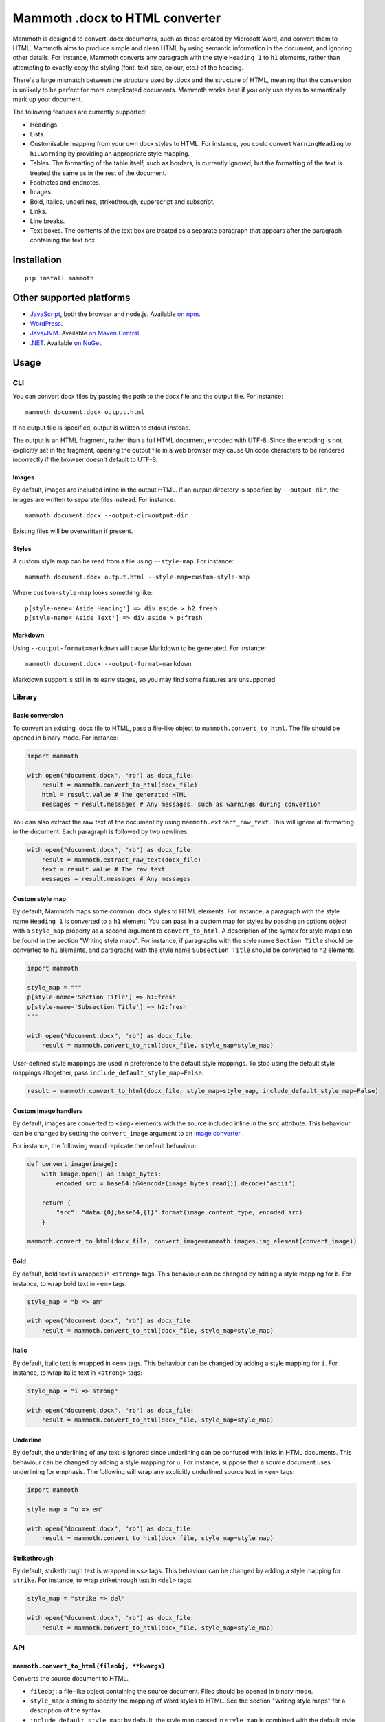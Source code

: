 Mammoth .docx to HTML converter
===============================

Mammoth is designed to convert .docx documents, such as those created by
Microsoft Word, and convert them to HTML. Mammoth aims to produce simple
and clean HTML by using semantic information in the document, and
ignoring other details. For instance, Mammoth converts any paragraph
with the style ``Heading 1`` to ``h1`` elements, rather than attempting
to exactly copy the styling (font, text size, colour, etc.) of the
heading.

There's a large mismatch between the structure used by .docx and the
structure of HTML, meaning that the conversion is unlikely to be perfect
for more complicated documents. Mammoth works best if you only use
styles to semantically mark up your document.

The following features are currently supported:

-  Headings.

-  Lists.

-  Customisable mapping from your own docx styles to HTML. For instance,
   you could convert ``WarningHeading`` to ``h1.warning`` by providing
   an appropriate style mapping.

-  Tables. The formatting of the table itself, such as borders, is
   currently ignored, but the formatting of the text is treated the same
   as in the rest of the document.

-  Footnotes and endnotes.

-  Images.

-  Bold, italics, underlines, strikethrough, superscript and subscript.

-  Links.

-  Line breaks.

-  Text boxes. The contents of the text box are treated as a separate
   paragraph that appears after the paragraph containing the text box.

Installation
------------

::

    pip install mammoth

Other supported platforms
-------------------------

-  `JavaScript <https://github.com/mwilliamson/mammoth.js>`__, both the
   browser and node.js. Available `on
   npm <https://www.npmjs.com/package/mammoth>`__.

-  `WordPress <https://wordpress.org/plugins/mammoth-docx-converter/>`__.

-  `Java/JVM <https://github.com/mwilliamson/java-mammoth>`__. Available
   `on Maven
   Central <http://search.maven.org/#search|ga|1|g%3A%22org.zwobble.mammoth%22%20AND%20a%3A%22mammoth%22>`__.

-  `.NET <https://github.com/mwilliamson/dotnet-mammoth>`__. Available
   `on NuGet <https://www.nuget.org/packages/Mammoth/>`__.

Usage
-----

CLI
~~~

You can convert docx files by passing the path to the docx file and the
output file. For instance:

::

    mammoth document.docx output.html

If no output file is specified, output is written to stdout instead.

The output is an HTML fragment, rather than a full HTML document,
encoded with UTF-8. Since the encoding is not explicitly set in the
fragment, opening the output file in a web browser may cause Unicode
characters to be rendered incorrectly if the browser doesn't default to
UTF-8.

Images
^^^^^^

By default, images are included inline in the output HTML. If an output
directory is specified by ``--output-dir``, the images are written to
separate files instead. For instance:

::

    mammoth document.docx --output-dir=output-dir

Existing files will be overwritten if present.

Styles
^^^^^^

A custom style map can be read from a file using ``--style-map``. For
instance:

::

    mammoth document.docx output.html --style-map=custom-style-map

Where ``custom-style-map`` looks something like:

::

    p[style-name='Aside Heading'] => div.aside > h2:fresh
    p[style-name='Aside Text'] => div.aside > p:fresh

Markdown
^^^^^^^^

Using ``--output-format=markdown`` will cause Markdown to be generated.
For instance:

::

    mammoth document.docx --output-format=markdown

Markdown support is still in its early stages, so you may find some
features are unsupported.

Library
~~~~~~~

Basic conversion
^^^^^^^^^^^^^^^^

To convert an existing .docx file to HTML, pass a file-like object to
``mammoth.convert_to_html``. The file should be opened in binary mode.
For instance:

.. code:: python

    import mammoth

    with open("document.docx", "rb") as docx_file:
        result = mammoth.convert_to_html(docx_file)
        html = result.value # The generated HTML
        messages = result.messages # Any messages, such as warnings during conversion

You can also extract the raw text of the document by using
``mammoth.extract_raw_text``. This will ignore all formatting in the
document. Each paragraph is followed by two newlines.

.. code:: python

    with open("document.docx", "rb") as docx_file:
        result = mammoth.extract_raw_text(docx_file)
        text = result.value # The raw text
        messages = result.messages # Any messages

Custom style map
^^^^^^^^^^^^^^^^

By default, Mammoth maps some common .docx styles to HTML elements. For
instance, a paragraph with the style name ``Heading 1`` is converted to
a ``h1`` element. You can pass in a custom map for styles by passing an
options object with a ``style_map`` property as a second argument to
``convert_to_html``. A description of the syntax for style maps can be
found in the section "Writing style maps". For instance, if paragraphs
with the style name ``Section Title`` should be converted to ``h1``
elements, and paragraphs with the style name ``Subsection Title`` should
be converted to ``h2`` elements:

.. code:: python

    import mammoth

    style_map = """
    p[style-name='Section Title'] => h1:fresh
    p[style-name='Subsection Title'] => h2:fresh
    """

    with open("document.docx", "rb") as docx_file:
        result = mammoth.convert_to_html(docx_file, style_map=style_map)

User-defined style mappings are used in preference to the default style
mappings. To stop using the default style mappings altogether, pass
``include_default_style_map=False``:

.. code:: python

    result = mammoth.convert_to_html(docx_file, style_map=style_map, include_default_style_map=False)

Custom image handlers
^^^^^^^^^^^^^^^^^^^^^

By default, images are converted to ``<img>`` elements with the source
included inline in the ``src`` attribute. This behaviour can be changed
by setting the ``convert_image`` argument to an `image
converter <#image-converters>`__ .

For instance, the following would replicate the default behaviour:

.. code:: python

    def convert_image(image):
        with image.open() as image_bytes:
            encoded_src = base64.b64encode(image_bytes.read()).decode("ascii")

        return {
            "src": "data:{0};base64,{1}".format(image.content_type, encoded_src)
        }

    mammoth.convert_to_html(docx_file, convert_image=mammoth.images.img_element(convert_image))

Bold
^^^^

By default, bold text is wrapped in ``<strong>`` tags. This behaviour
can be changed by adding a style mapping for ``b``. For instance, to
wrap bold text in ``<em>`` tags:

.. code:: python

    style_map = "b => em"

    with open("document.docx", "rb") as docx_file:
        result = mammoth.convert_to_html(docx_file, style_map=style_map)

Italic
^^^^^^

By default, italic text is wrapped in ``<em>`` tags. This behaviour can
be changed by adding a style mapping for ``i``. For instance, to wrap
italic text in ``<strong>`` tags:

.. code:: python

    style_map = "i => strong"

    with open("document.docx", "rb") as docx_file:
        result = mammoth.convert_to_html(docx_file, style_map=style_map)

Underline
^^^^^^^^^

By default, the underlining of any text is ignored since underlining can
be confused with links in HTML documents. This behaviour can be changed
by adding a style mapping for ``u``. For instance, suppose that a source
document uses underlining for emphasis. The following will wrap any
explicitly underlined source text in ``<em>`` tags:

.. code:: python

    import mammoth

    style_map = "u => em"

    with open("document.docx", "rb") as docx_file:
        result = mammoth.convert_to_html(docx_file, style_map=style_map)

Strikethrough
^^^^^^^^^^^^^

By default, strikethrough text is wrapped in ``<s>`` tags. This
behaviour can be changed by adding a style mapping for ``strike``. For
instance, to wrap strikethrough text in ``<del>`` tags:

.. code:: python

    style_map = "strike => del"

    with open("document.docx", "rb") as docx_file:
        result = mammoth.convert_to_html(docx_file, style_map=style_map)

API
~~~

``mammoth.convert_to_html(fileobj, **kwargs)``
^^^^^^^^^^^^^^^^^^^^^^^^^^^^^^^^^^^^^^^^^^^^^^

Converts the source document to HTML.

-  ``fileobj``: a file-like object containing the source document. Files
   should be opened in binary mode.

-  ``style_map``: a string to specify the mapping of Word styles to
   HTML. See the section "Writing style maps" for a description of the
   syntax.

-  ``include_default_style_map``: by default, the style map passed in
   ``style_map`` is combined with the default style map. To stop using
   the default style map altogether, pass
   ``include_default_style_map=False``.

-  ``convert_image``: by default, images are converted to ``<img>``
   elements with the source included inline in the ``src`` attribute.
   Set this argument to an `image converter <#image-converters>`__ to
   override the default behaviour.

-  ``ignore_empty_paragraphs``: by default, empty paragraphs are
   ignored. Set this option to ``False`` to preserve empty paragraphs in
   the output.

-  ``id_prefix``: a string to prepend to any generated IDs, such as
   those used by bookmarks, footnotes and endnotes. Defaults to an empty
   string.

-  Returns a result with the following properties:

-  ``value``: the generated HTML

-  ``messages``: any messages, such as errors and warnings, generated
   during the conversion

``mammoth.convert_to_markdown(fileobj, **kwargs)``
^^^^^^^^^^^^^^^^^^^^^^^^^^^^^^^^^^^^^^^^^^^^^^^^^^

Converts the source document to Markdown. This behaves the same as
``convert_to_html``, except that the ``value`` property of the result
contains Markdown rather than HTML.

``mammoth.extract_raw_text(fileobj)``
^^^^^^^^^^^^^^^^^^^^^^^^^^^^^^^^^^^^^

Extract the raw text of the document. This will ignore all formatting in
the document. Each paragraph is followed by two newlines.

-  ``fileobj``: a file-like object containing the source document. Files
   should be opened in binary mode.

-  Returns a result with the following properties:

-  ``value``: the raw text

-  ``messages``: any messages, such as errors and warnings

``mammoth.embed_style_map(fileobj, style_map)``
^^^^^^^^^^^^^^^^^^^^^^^^^^^^^^^^^^^^^^^^^^^^^^^

Embeds the style map ``style_map`` into ``fileobj``. When Mammoth reads
a file object, it will use the embedded style if no explicit style map
is provided.

-  ``fileobj``: a file-like object containing the source document. Files
   should be opened for reading and writing in binary mode.

-  ``style_map``: the style map to embed.

-  Returns ``None``.

Messages
^^^^^^^^

Each message has the following properties:

-  ``type``: a string representing the type of the message, such as
   ``"warning"``

-  ``message``: a string containing the actual message

Image converters
^^^^^^^^^^^^^^^^

An image converter can be created by calling
``mammoth.images.img_element(func)``. This creates an ``<img>`` element
for each image in the original docx. ``func`` should be a function that
has one argument ``image``. This argument is the image element being
converted, and has the following properties:

-  ``open()``: open the image file. Returns a file-like object.

-  ``content_type``: the content type of the image, such as
   ``image/png``.

``func`` should return a ``dict`` of attributes for the ``<img>``
element. At a minimum, this should include the ``src`` attribute. If any
alt text is found for the image, this will be automatically added to the
element's attributes.

For instance, the following replicates the default image conversion:

.. code:: python

    def convert_image(image):
        with image.open() as image_bytes:
            encoded_src = base64.b64encode(image_bytes.read()).decode("ascii")

        return {
            "src": "data:{0};base64,{1}".format(image.content_type, encoded_src)
        }

    mammoth.images.img_element(convert_image)

Writing style maps
------------------

A style map is made up of a number of style mappings separated by new
lines. Blank lines and lines starting with ``#`` are ignored.

A style mapping has two parts:

-  On the left, before the arrow, is the document element matcher.
-  On the right, after the arrow, is the HTML path.

When converting each paragraph, Mammoth finds the first style mapping
where the document element matcher matches the current paragraph.
Mammoth then ensures the HTML path is satisfied.

Freshness
~~~~~~~~~

When writing style mappings, it's helpful to understand Mammoth's notion
of freshness. When generating, Mammoth will only close an HTML element
when necessary. Otherwise, elements are reused.

For instance, suppose one of the specified style mappings is
``p[style-name='Heading 1'] => h1``. If Mammoth encounters a .docx
paragraph with the style name ``Heading 1``, the .docx paragraph is
converted to a ``h1`` element with the same text. If the next .docx
paragraph also has the style name ``Heading 1``, then the text of that
paragraph will be appended to the *existing* ``h1`` element, rather than
creating a new ``h1`` element.

In most cases, you'll probably want to generate a new ``h1`` element
instead. You can specify this by using the ``:fresh`` modifier:

``p[style-name='Heading 1'] => h1:fresh``

The two consective ``Heading 1`` .docx paragraphs will then be converted
to two separate ``h1`` elements.

Reusing elements is useful in generating more complicated HTML
structures. For instance, suppose your .docx contains asides. Each aside
might have a heading and some body text, which should be contained
within a single ``div.aside`` element. In this case, style mappings
similar to ``p[style-name='Aside Heading'] => div.aside > h2:fresh`` and
``p[style-name='Aside Text'] => div.aside > p:fresh`` might be helpful.

Document element matchers
~~~~~~~~~~~~~~~~~~~~~~~~~

Paragraphs and runs
^^^^^^^^^^^^^^^^^^^

Match any paragraph:

::

    p

Match any run:

::

    r

To match a paragraph or run with a specific style, you can reference the
style by name. This is the style name that is displayed in Microsoft
Word or LibreOffice. For instance, to match a paragraph with the style
name ``Heading 1``:

::

    p[style-name='Heading 1']

Styles can also be referenced by style ID. This is the ID used
internally in the .docx file. To match a paragraph or run with a
specific style ID, append a dot followed by the style ID. For instance,
to match a paragraph with the style ID ``Heading1``:

::

    p.Heading1

Bold
^^^^

Match explicitly bold text:

::

    b

Note that this matches text that has had bold explicitly applied to it.
It will not match any text that is bold because of its paragraph or run
style.

Italic
^^^^^^

Match explicitly italic text:

::

    i

Note that this matches text that has had italic explicitly applied to
it. It will not match any text that is italic because of its paragraph
or run style.

Underline
^^^^^^^^^

Match explicitly underlined text:

::

    u

Note that this matches text that has had underline explicitly applied to
it. It will not match any text that is underlined because of its
paragraph or run style.

Strikethough
^^^^^^^^^^^^

Match explicitly struckthrough text:

::

    strike

Note that this matches text that has had strikethrough explicitly
applied to it. It will not match any text that is struckthrough because
of its paragraph or run style.

HTML paths
~~~~~~~~~~

Single elements
^^^^^^^^^^^^^^^

The simplest HTML path is to specify a single element. For instance, to
specify an ``h1`` element:

::

    h1

To give an element a CSS class, append a dot followed by the name of the
class:

::

    h1.section-title

To require that an element is fresh, use ``:fresh``:

::

    h1:fresh

Modifiers must be used in the correct order:

::

    h1.section-title:fresh

Nested elements
^^^^^^^^^^^^^^^

Use ``>`` to specify nested elements. For instance, to specify ``h2``
within ``div.aside``:

::

    div.aside > h2

You can nest elements to any depth.


